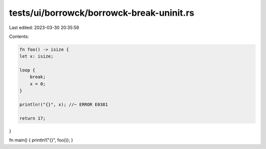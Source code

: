 tests/ui/borrowck/borrowck-break-uninit.rs
==========================================

Last edited: 2023-03-30 20:35:59

Contents:

.. code-block:: rs

    fn foo() -> isize {
    let x: isize;

    loop {
        break;
        x = 0;
    }

    println!("{}", x); //~ ERROR E0381

    return 17;
}

fn main() { println!("{}", foo()); }


